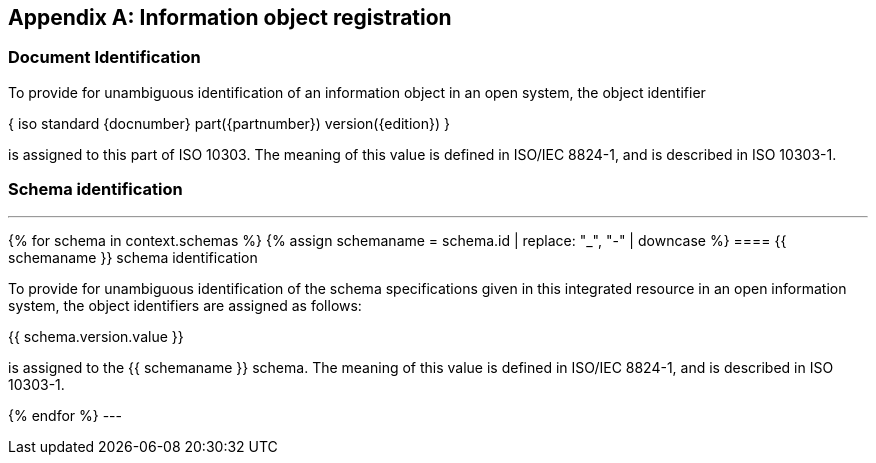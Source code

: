 [[AnnexB]]
[appendix,obligation=normative]
== Information object registration


=== Document Identification

To provide for unambiguous identification of an information object in an open
system, the object identifier

{ iso standard {docnumber} part({partnumber}) version({edition}) }

is assigned to this part of ISO 10303. The meaning of this value is defined in
ISO/IEC 8824-1, and is described in ISO 10303-1.


=== Schema identification

[lutaml_express, schemas, context, leveloffset=+1]
---
{% for schema in context.schemas %}
{% assign schemaname = schema.id | replace: "_", "-" | downcase %}
==== {{ schemaname }} schema identification

To provide for unambiguous identification of the schema specifications given in
this integrated resource in an open information system, the object identifiers
are assigned as follows:

{{ schema.version.value }}

is assigned to the {{ schemaname }} schema. The meaning of this value is defined
in ISO/IEC 8824-1, and is described in ISO 10303-1.

{% endfor %}
---
